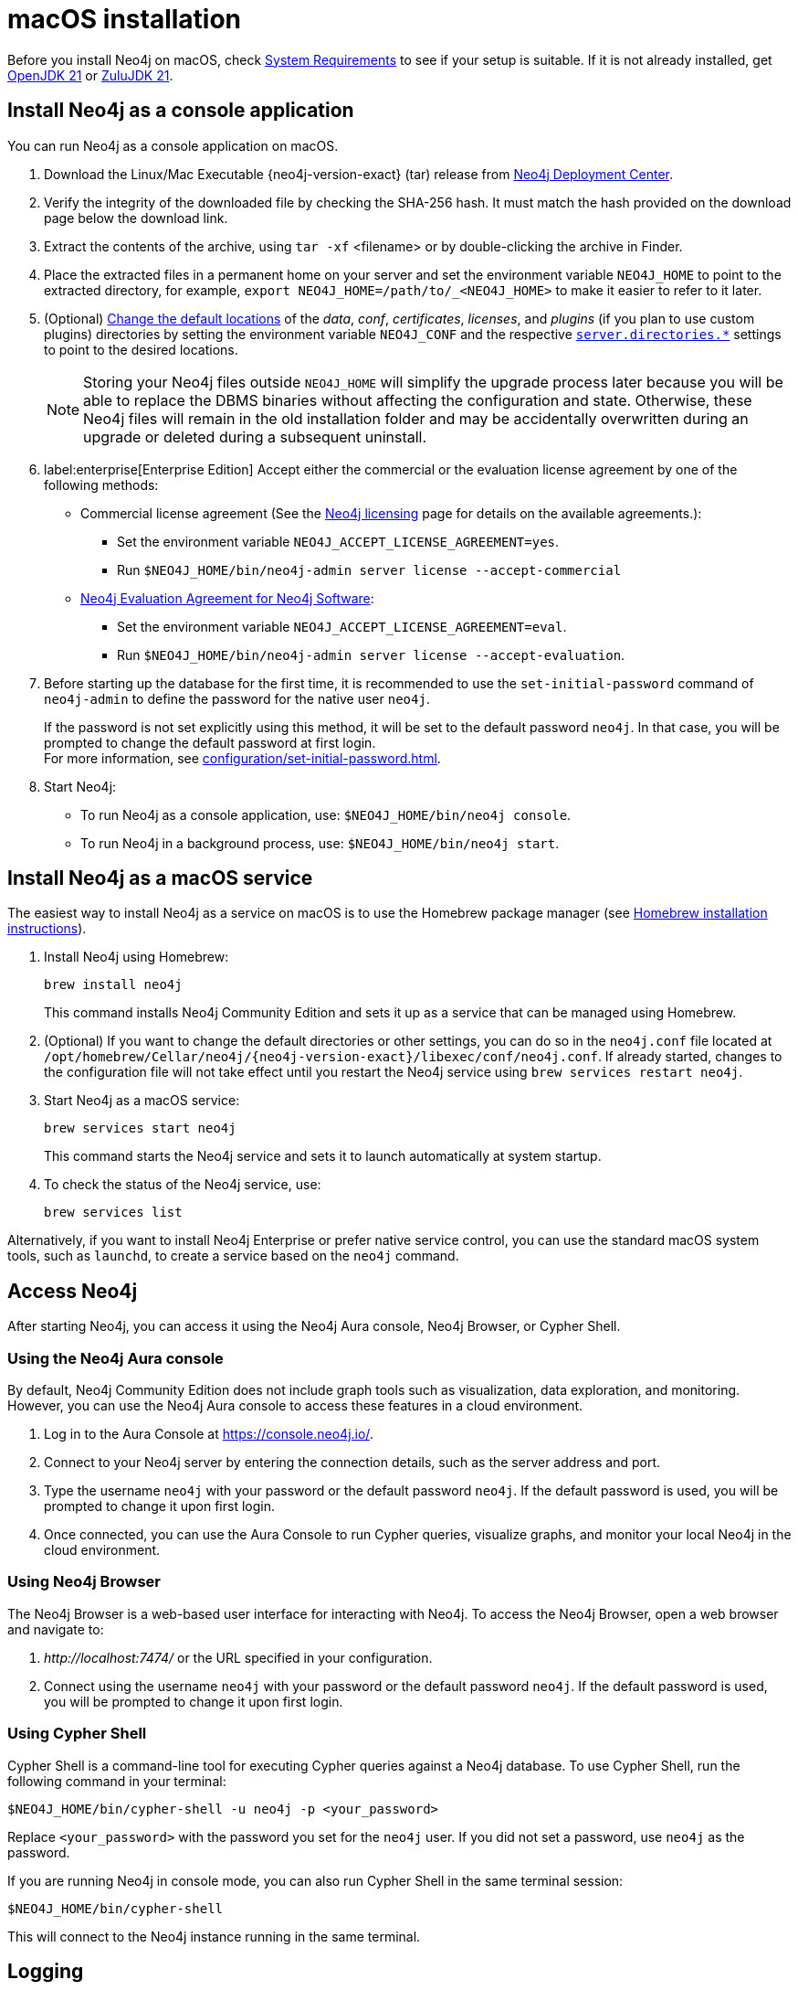 :description: Install Neo4j on macOS.
[[osx-installation]]
= macOS installation

Before you install Neo4j on macOS, check xref:installation/requirements.adoc[System Requirements] to see if your setup is suitable.
If it is not already installed, get link:https://openjdk.org/[OpenJDK 21] or link:https://www.azul.com/downloads/[ZuluJDK 21].

[[osx-console]]
== Install Neo4j as a console application

You can run Neo4j as a console application on macOS.

. Download the Linux/Mac Executable {neo4j-version-exact} (tar) release from link:{neo4j-download-center-uri}[Neo4j Deployment Center].
. Verify the integrity of the downloaded file by checking the SHA-256 hash.
It must match the hash provided on the download page below the download link.
. Extract the contents of the archive, using `tar -xf` <filename> or by double-clicking the archive in Finder.
. Place the extracted files in a permanent home on your server and set the environment variable `NEO4J_HOME` to point to the extracted directory, for example, `export NEO4J_HOME=/path/to/_<NEO4J_HOME>` to make it easier to refer to it later.
. (Optional) xref:configuration/file-locations.adoc#file-locations-file-locations[Change the default locations] of the _data_, _conf_, _certificates_, _licenses_, and _plugins_ (if you plan to use custom plugins) directories by setting the environment variable `NEO4J_CONF` and the respective xref:configuration/configuration-settings.adoc#_server_directories_settings[`server.directories.*`] settings to point to the desired locations.
+
[NOTE]
====
Storing your Neo4j files outside `NEO4J_HOME` will simplify the upgrade process later because you will be able to replace the DBMS binaries without affecting the configuration and state.
Otherwise, these Neo4j files will remain in the old installation folder and may be accidentally overwritten during an upgrade or deleted during a subsequent uninstall.
====
. label:enterprise[Enterprise Edition] Accept either the commercial or the evaluation license agreement by one of the following methods:
* Commercial license agreement (See the link:https://legal.neo4j.com/[Neo4j licensing] page for details on the available agreements.):
** Set the environment variable `NEO4J_ACCEPT_LICENSE_AGREEMENT=yes`.
** Run `$NEO4J_HOME/bin/neo4j-admin server license --accept-commercial`
* link:https://neo4j.com/terms/enterprise_us/[Neo4j Evaluation Agreement for Neo4j Software]:
** Set the environment variable `NEO4J_ACCEPT_LICENSE_AGREEMENT=eval`.
** Run `$NEO4J_HOME/bin/neo4j-admin server license --accept-evaluation`.
. Before starting up the database for the first time, it is recommended to use the `set-initial-password` command of `neo4j-admin` to define the password for the native user `neo4j`.
+
If the password is not set explicitly using this method, it will be set to the default password `neo4j`.
In that case, you will be prompted to change the default password at first login. +
For more information, see xref:configuration/set-initial-password.adoc[].
. Start Neo4j:
* To run Neo4j as a console application, use: `$NEO4J_HOME/bin/neo4j console`.
* To run Neo4j in a background process, use: `$NEO4J_HOME/bin/neo4j start`.

== Install Neo4j as a macOS service

The easiest way to install Neo4j as a service on macOS is to use the Homebrew package manager (see https://brew.sh/[Homebrew installation instructions]).

. Install Neo4j using Homebrew:
+
[source, shell]
----
brew install neo4j
----
+
This command installs Neo4j Community Edition and sets it up as a service that can be managed using Homebrew.
. (Optional) If you want to change the default directories or other settings, you can do so in the `neo4j.conf` file located at `/opt/homebrew/Cellar/neo4j/{neo4j-version-exact}/libexec/conf/neo4j.conf`.
If already started, changes to the configuration file will not take effect until you restart the Neo4j service using `brew services restart neo4j`.
. Start Neo4j as a macOS service:
+
[source, shell]
----
brew services start neo4j
----
+
This command starts the Neo4j service and sets it to launch automatically at system startup.
. To check the status of the Neo4j service, use:
+
[source, shell]
----
brew services list
----

Alternatively, if you want to install Neo4j Enterprise or prefer native service control, you can use the standard macOS system tools, such as `launchd`, to create a service based on the `neo4j` command.


== Access Neo4j

After starting Neo4j, you can access it using the Neo4j Aura console, Neo4j Browser, or Cypher Shell.

=== Using the Neo4j Aura console

By default, Neo4j Community Edition does not include graph tools such as visualization, data exploration, and monitoring.
However, you can use the Neo4j Aura console to access these features in a cloud environment.

. Log in to the Aura Console at https://console.neo4j.io/.
. Connect to your Neo4j server by entering the connection details, such as the server address and port.
//To add an example.
. Type the username `neo4j` with your password or the default password `neo4j`.
If the default password is used, you will be prompted to change it upon first login.
. Once connected, you can use the Aura Console to run Cypher queries, visualize graphs, and monitor your local Neo4j in the cloud environment.

=== Using Neo4j Browser
The Neo4j Browser is a web-based user interface for interacting with Neo4j.
To access the Neo4j Browser, open a web browser and navigate to:

. _\http://localhost:7474/_ or the URL specified in your configuration.
. Connect using the username `neo4j` with your password or the default password `neo4j`.
If the default password is used, you will be prompted to change it upon first login.

=== Using Cypher Shell

Cypher Shell is a command-line tool for executing Cypher queries against a Neo4j database.
To use Cypher Shell, run the following command in your terminal:

[source, shell]
----
$NEO4J_HOME/bin/cypher-shell -u neo4j -p <your_password>
----

Replace `<your_password>` with the password you set for the `neo4j` user.
If you did not set a password, use `neo4j` as the password.

If you are running Neo4j in console mode, you can also run Cypher Shell in the same terminal session:

[source, shell]
----
$NEO4J_HOME/bin/cypher-shell
----
This will connect to the Neo4j instance running in the same terminal.

== Logging
Neo4j logs are written to the _logs_ directory under _NEO4J_HOME_.
For detailed information about the log files, see xref:monitoring/logging.adoc[Logging].

When Neo4j runs in console mode, logs are printed to the terminal.

== macOS file descriptor limits

The limit of _open file descriptors_ may have to be increased if a database has many indexes or if there are many connections to the database.
The currently configured open file descriptor limitation on your macOS system can be inspected with the `launchctl limit maxfiles` command.
The method for changing the limit may differ depending on the version of macOS.
Consult the documentation for your operating system in order to find out the appropriate command.

If you raise the limit above 10240, then you must also add the following setting to your xref:configuration/file-locations.adoc[_neo4j.conf_] file:

[source, properties]
----
server.jvm.additional=-XX:-MaxFDLimit
----

Without this setting, the file descriptor limit for the JVM will not be increased beyond 10240.
Note, however, that this only applies to macOS.
On all other operating systems, you should always leave the `MaxFDLimit` JVM setting enabled.

== Uninstall Neo4j

Here are the steps to uninstall Neo4j on macOS:

. (Optional) Create a xref:/backup-restore/index.adoc[backup] to avoid losing your data.
. Stop all Neo4j running services:
+
[source, shell]
---
sudo systemctl stop neo4j
sudo systemctl disable neo4j
---
. Delete _NEO4J_HOME_ and the file _/lib/systemd/system/neo4j.service_:
+
[source, shell]
---
rm /lib/systemd/system/neo4j.service
rm -rf NEO4J_HOME
---